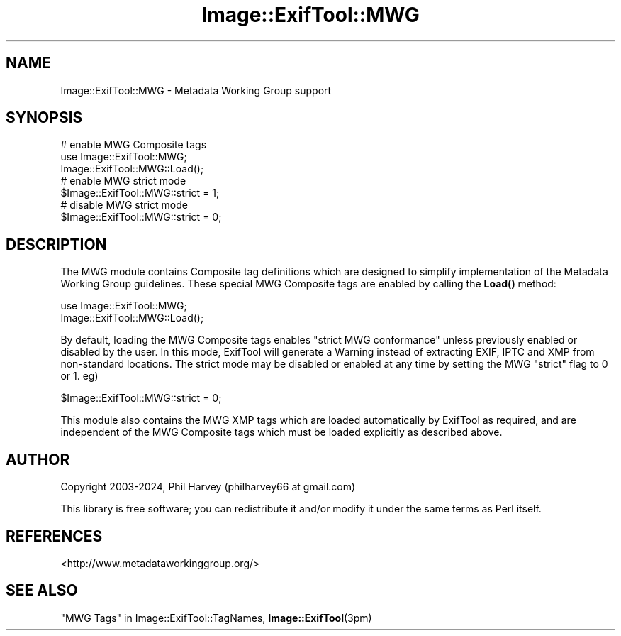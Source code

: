 .\" -*- mode: troff; coding: utf-8 -*-
.\" Automatically generated by Pod::Man 5.01 (Pod::Simple 3.43)
.\"
.\" Standard preamble:
.\" ========================================================================
.de Sp \" Vertical space (when we can't use .PP)
.if t .sp .5v
.if n .sp
..
.de Vb \" Begin verbatim text
.ft CW
.nf
.ne \\$1
..
.de Ve \" End verbatim text
.ft R
.fi
..
.\" \*(C` and \*(C' are quotes in nroff, nothing in troff, for use with C<>.
.ie n \{\
.    ds C` ""
.    ds C' ""
'br\}
.el\{\
.    ds C`
.    ds C'
'br\}
.\"
.\" Escape single quotes in literal strings from groff's Unicode transform.
.ie \n(.g .ds Aq \(aq
.el       .ds Aq '
.\"
.\" If the F register is >0, we'll generate index entries on stderr for
.\" titles (.TH), headers (.SH), subsections (.SS), items (.Ip), and index
.\" entries marked with X<> in POD.  Of course, you'll have to process the
.\" output yourself in some meaningful fashion.
.\"
.\" Avoid warning from groff about undefined register 'F'.
.de IX
..
.nr rF 0
.if \n(.g .if rF .nr rF 1
.if (\n(rF:(\n(.g==0)) \{\
.    if \nF \{\
.        de IX
.        tm Index:\\$1\t\\n%\t"\\$2"
..
.        if !\nF==2 \{\
.            nr % 0
.            nr F 2
.        \}
.    \}
.\}
.rr rF
.\" ========================================================================
.\"
.IX Title "Image::ExifTool::MWG 3pm"
.TH Image::ExifTool::MWG 3pm 2024-02-28 "perl v5.38.2" "User Contributed Perl Documentation"
.\" For nroff, turn off justification.  Always turn off hyphenation; it makes
.\" way too many mistakes in technical documents.
.if n .ad l
.nh
.SH NAME
Image::ExifTool::MWG \- Metadata Working Group support
.SH SYNOPSIS
.IX Header "SYNOPSIS"
.Vb 3
\&    # enable MWG Composite tags
\&    use Image::ExifTool::MWG;
\&    Image::ExifTool::MWG::Load();
\&
\&    # enable MWG strict mode
\&    $Image::ExifTool::MWG::strict = 1;
\&
\&    # disable MWG strict mode
\&    $Image::ExifTool::MWG::strict = 0;
.Ve
.SH DESCRIPTION
.IX Header "DESCRIPTION"
The MWG module contains Composite tag definitions which are designed to
simplify implementation of the Metadata Working Group guidelines.  These
special MWG Composite tags are enabled by calling the \fBLoad()\fR method:
.PP
.Vb 2
\&    use Image::ExifTool::MWG;
\&    Image::ExifTool::MWG::Load();
.Ve
.PP
By default, loading the MWG Composite tags enables "strict MWG conformance"
unless previously enabled or disabled by the user.  In this mode, ExifTool
will generate a Warning instead of extracting EXIF, IPTC and XMP from
non-standard locations.  The strict mode may be disabled or enabled at any
time by setting the MWG "strict" flag to 0 or 1.  eg)
.PP
.Vb 1
\&    $Image::ExifTool::MWG::strict = 0;
.Ve
.PP
This module also contains the MWG XMP tags which are loaded automatically by
ExifTool as required, and are independent of the MWG Composite tags which
must be loaded explicitly as described above.
.SH AUTHOR
.IX Header "AUTHOR"
Copyright 2003\-2024, Phil Harvey (philharvey66 at gmail.com)
.PP
This library is free software; you can redistribute it and/or modify it
under the same terms as Perl itself.
.SH REFERENCES
.IX Header "REFERENCES"
.IP <http://www.metadataworkinggroup.org/> 4
.IX Item "<http://www.metadataworkinggroup.org/>"
.SH "SEE ALSO"
.IX Header "SEE ALSO"
"MWG Tags" in Image::ExifTool::TagNames,
\&\fBImage::ExifTool\fR\|(3pm)
